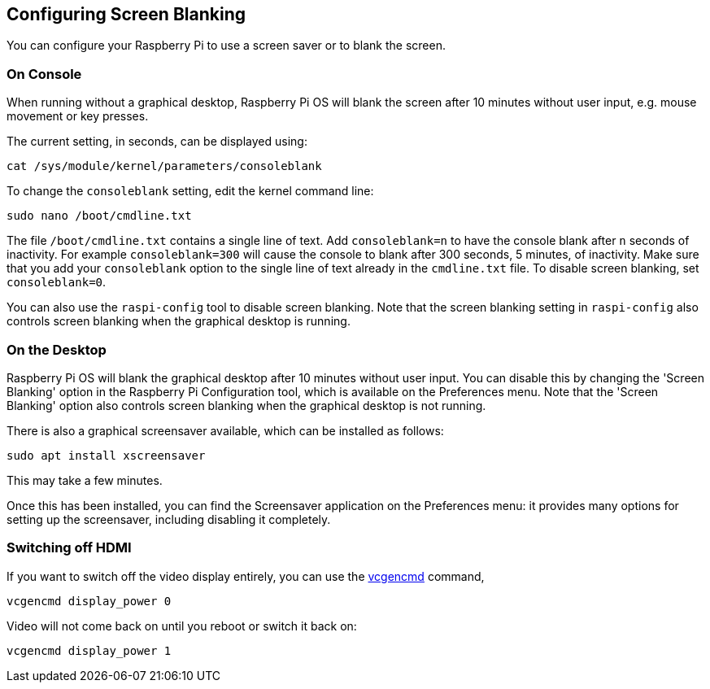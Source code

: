 == Configuring Screen Blanking

You can configure your Raspberry Pi to use a screen saver or to blank the screen.

=== On Console

When running without a graphical desktop, Raspberry Pi OS will blank the screen after 10 minutes without user input, e.g. mouse movement or key presses.

The current setting, in seconds, can be displayed using:

[,bash]
----
cat /sys/module/kernel/parameters/consoleblank
----

To change the `consoleblank` setting, edit the kernel command line:

[,bash]
----
sudo nano /boot/cmdline.txt
----

The file `/boot/cmdline.txt` contains a single line of text. Add `consoleblank=n` to have the console blank after `n` seconds of inactivity. For example `consoleblank=300` will cause the console to blank after 300 seconds, 5 minutes, of inactivity. Make sure that you add your `consoleblank` option to the single line of text already in the `cmdline.txt` file. To disable screen blanking, set `consoleblank=0`.

You can also use the `raspi-config` tool to disable screen blanking. Note that the screen blanking setting in `raspi-config` also controls screen blanking when the graphical desktop is running.

=== On the Desktop

Raspberry Pi OS will blank the graphical desktop after 10 minutes without user input. You can disable this by changing the 'Screen Blanking' option in the Raspberry Pi Configuration tool, which is available on the Preferences menu. Note that the 'Screen Blanking' option also controls screen blanking when the graphical desktop is not running.

There is also a graphical screensaver available, which can be installed as follows:

[,bash]
----
sudo apt install xscreensaver
----

This may take a few minutes.

Once this has been installed, you can find the Screensaver application on the Preferences menu: it provides many options for setting up the screensaver, including disabling it completely.

=== Switching off HDMI

If you want to switch off the video display entirely, you can use the xref:os.adoc#vcgencmd[vcgencmd] command,

[,bash]
----
vcgencmd display_power 0
----

Video will not come back on until you reboot or switch it back on:

[,bash]
----
vcgencmd display_power 1
----

